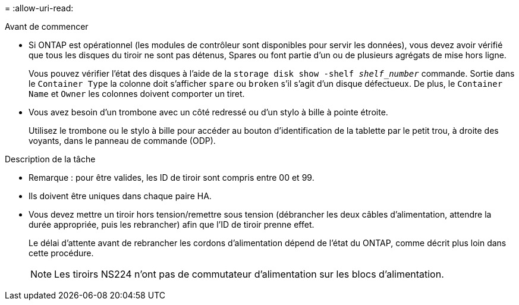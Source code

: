 = 
:allow-uri-read: 


.Avant de commencer
* Si ONTAP est opérationnel (les modules de contrôleur sont disponibles pour servir les données), vous devez avoir vérifié que tous les disques du tiroir ne sont pas détenus, Spares ou font partie d'un ou de plusieurs agrégats de mise hors ligne.
+
Vous pouvez vérifier l'état des disques à l'aide de la `storage disk show -shelf _shelf_number_` commande. Sortie dans le `Container Type` la colonne doit s'afficher `spare` ou `broken` s'il s'agit d'un disque défectueux. De plus, le `Container Name` et `Owner` les colonnes doivent comporter un tiret.

* Vous avez besoin d'un trombone avec un côté redressé ou d'un stylo à bille à pointe étroite.
+
Utilisez le trombone ou le stylo à bille pour accéder au bouton d'identification de la tablette par le petit trou, à droite des voyants, dans le panneau de commande (ODP).



.Description de la tâche
* Remarque : pour être valides, les ID de tiroir sont compris entre 00 et 99.
* Ils doivent être uniques dans chaque paire HA.
* Vous devez mettre un tiroir hors tension/remettre sous tension (débrancher les deux câbles d'alimentation, attendre la durée appropriée, puis les rebrancher) afin que l'ID de tiroir prenne effet.
+
Le délai d'attente avant de rebrancher les cordons d'alimentation dépend de l'état du ONTAP, comme décrit plus loin dans cette procédure.

+

NOTE: Les tiroirs NS224 n'ont pas de commutateur d'alimentation sur les blocs d'alimentation.


